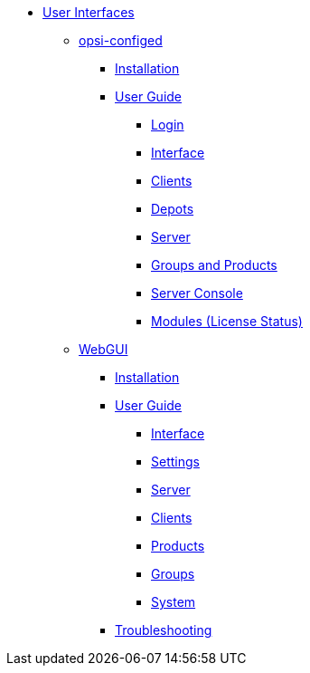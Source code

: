 * xref:gui.adoc[User Interfaces]
    ** xref:configed.adoc[opsi-configed]
        *** xref:configed/installation.adoc[Installation]
        *** xref:configed/userguide.adoc[User Guide]
                **** xref:configed/userguide-login.adoc[Login]
                **** xref:configed/userguide-generalui.adoc[Interface]
                **** xref:configed/userguide-clients.adoc[Clients]
                **** xref:configed/userguide-depots.adoc[Depots]
                **** xref:configed/userguide-server.adoc[Server]
                **** xref:configed/userguide-group-products.adoc[Groups and Products]
                **** xref:configed/userguide-serverconsole.adoc[Server Console]
                **** xref:configed/userguide-validation-opsi-modules.adoc[Modules (License Status)]
    ** xref:webgui.adoc[WebGUI]
        *** xref:webgui/installation.adoc[Installation]
        *** xref:webgui/userguide.adoc[User Guide]
            **** xref:webgui/userguide-generalui.adoc[Interface]
            **** xref:webgui/userguide-settings.adoc[Settings]
            **** xref:webgui/userguide-server.adoc[Server]
            **** xref:webgui/userguide-clients.adoc[Clients]
            **** xref:webgui/userguide-products.adoc[Products]
            **** xref:webgui/userguide-groups.adoc[Groups]
            **** xref:webgui/userguide-system.adoc[System]
        *** xref:webgui/userguide-troubleshooting.adoc[Troubleshooting]
